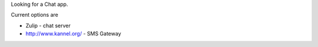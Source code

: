 Looking for a Chat app.

Current options are

*  Zulip - chat server
*  http://www.kannel.org/ - SMS Gateway
